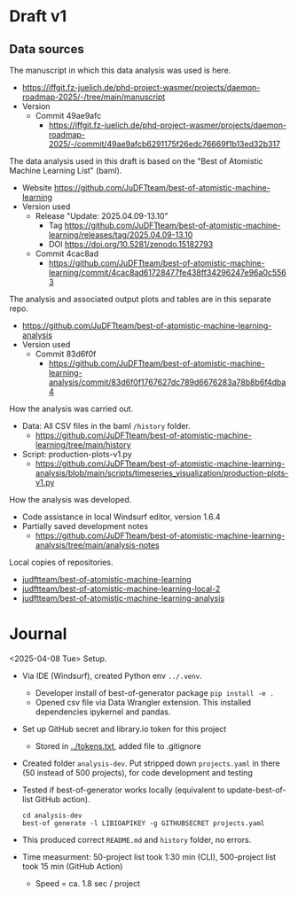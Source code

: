 * Draft v1
** Data sources
The manuscript in which this data analysis was used is here.

- https://iffgit.fz-juelich.de/phd-project-wasmer/projects/daemon-roadmap-2025/-/tree/main/manuscript
- Version
  - Commit 49ae9afc
    - https://iffgit.fz-juelich.de/phd-project-wasmer/projects/daemon-roadmap-2025/-/commit/49ae9afcb6291175f26edc76669f1b13ed32b317

The data analysis used in this draft is based on the "Best of Atomistic Machine Learning List" (baml).

- Website https://github.com/JuDFTteam/best-of-atomistic-machine-learning
- Version used
  - Release "Update: 2025.04.09-13.10"
    - Tag https://github.com/JuDFTteam/best-of-atomistic-machine-learning/releases/tag/2025.04.09-13.10
    - DOI https://doi.org/10.5281/zenodo.15182793
  - Commit 4cac8ad
    - https://github.com/JuDFTteam/best-of-atomistic-machine-learning/commit/4cac8ad61728477fe438ff34296247e96a0c5563

The analysis and associated output plots and tables are in this separate repo.

- https://github.com/JuDFTteam/best-of-atomistic-machine-learning-analysis
- Version used
  - Commit 83d6f0f
    - https://github.com/JuDFTteam/best-of-atomistic-machine-learning-analysis/commit/83d6f0f1767627dc789d6676283a78b8b6f4dba4

How the analysis was carried out.

- Data: All CSV files in the baml =/history= folder.
  - https://github.com/JuDFTteam/best-of-atomistic-machine-learning/tree/main/history
- Script: production-plots-v1.py
  - https://github.com/JuDFTteam/best-of-atomistic-machine-learning-analysis/blob/main/scripts/timeseries_visualization/production-plots-v1.py

How the analysis was developed.

- Code assistance in local Windsurf editor, version 1.6.4
- Partially saved development notes
  - https://github.com/JuDFTteam/best-of-atomistic-machine-learning-analysis/tree/main/analysis-notes

Local copies of repositories.

- [[file:~/src/github.com/judftteam/best-of-atomistic-machine-learning/][judftteam/best-of-atomistic-machine-learning]]
- [[file:~/src/github.com/judftteam/best-of-atomistic-machine-learning-local-2/][judftteam/best-of-atomistic-machine-learning-local-2]]
- [[file:~/src/github.com/judftteam/best-of-atomistic-machine-learning-analysis/][judftteam/best-of-atomistic-machine-learning-analysis]]
* Journal
<2025-04-08 Tue> Setup.

- Via IDE (Windsurf), created Python env =../.venv=.
  - Developer install of best-of-generator package =pip install -e .=
  - Opened csv file via Data Wrangler extension. This installed dependencies
    ipykernel and pandas.
- Set up GitHub secret and library.io token for this project
  - Stored in [[file:../tokens.txt][../tokens.txt]], added file to .gitignore
- Created folder =analysis-dev=. Put stripped down ~projects.yaml~ in there (50
  instead of 500 projects), for code development and testing
- Tested if best-of-generator works locally (equivalent to update-best-of-list
  GitHub action).
  #+begin_src shell
  cd analysis-dev
  best-of generate -l LIBIOAPIKEY -g GITHUBSECRET projects.yaml
  #+end_src
- This produced correct =README.md= and =history= folder, no errors.
- Time measurment: 50-project list took 1:30 min (CLI), 500-project list took 15 min (GitHub Action)
  - Speed = ca. 1.8 sec / project
